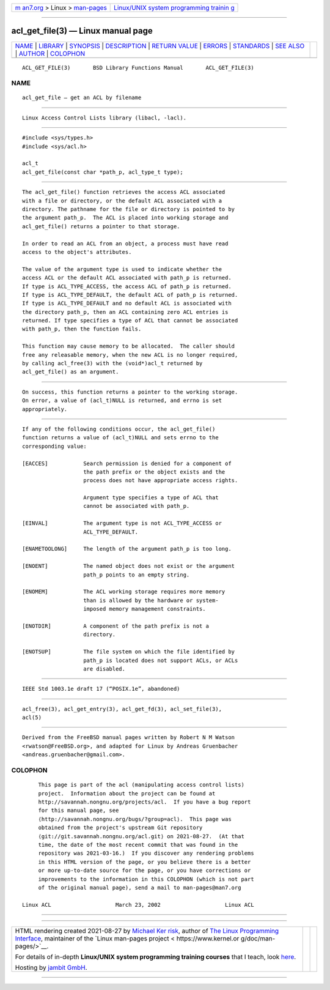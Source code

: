 .. container:: page-top

.. container:: nav-bar

   +----------------------------------+----------------------------------+
   | `m                               | `Linux/UNIX system programming   |
   | an7.org <../../../index.html>`__ | trainin                          |
   | > Linux >                        | g <http://man7.org/training/>`__ |
   | `man-pages <../index.html>`__    |                                  |
   +----------------------------------+----------------------------------+

--------------

acl_get_file(3) — Linux manual page
===================================

+-----------------------------------+-----------------------------------+
| `NAME <#NAME>`__ \|               |                                   |
| `LIBRARY <#LIBRARY>`__ \|         |                                   |
| `SYNOPSIS <#SYNOPSIS>`__ \|       |                                   |
| `DESCRIPTION <#DESCRIPTION>`__ \| |                                   |
| `RETURN VALUE <#RETURN_VALUE>`__  |                                   |
| \| `ERRORS <#ERRORS>`__ \|        |                                   |
| `STANDARDS <#STANDARDS>`__ \|     |                                   |
| `SEE ALSO <#SEE_ALSO>`__ \|       |                                   |
| `AUTHOR <#AUTHOR>`__ \|           |                                   |
| `COLOPHON <#COLOPHON>`__          |                                   |
+-----------------------------------+-----------------------------------+
| .. container:: man-search-box     |                                   |
+-----------------------------------+-----------------------------------+

::

   ACL_GET_FILE(3)       BSD Library Functions Manual       ACL_GET_FILE(3)

NAME
-------------------------------------------------

::

        acl_get_file — get an ACL by filename


-------------------------------------------------------

::

        Linux Access Control Lists library (libacl, -lacl).


---------------------------------------------------------

::

        #include <sys/types.h>
        #include <sys/acl.h>

        acl_t
        acl_get_file(const char *path_p, acl_type_t type);


---------------------------------------------------------------

::

        The acl_get_file() function retrieves the access ACL associated
        with a file or directory, or the default ACL associated with a
        directory. The pathname for the file or directory is pointed to by
        the argument path_p.  The ACL is placed into working storage and
        acl_get_file() returns a pointer to that storage.

        In order to read an ACL from an object, a process must have read
        access to the object's attributes.

        The value of the argument type is used to indicate whether the
        access ACL or the default ACL associated with path_p is returned.
        If type is ACL_TYPE_ACCESS, the access ACL of path_p is returned.
        If type is ACL_TYPE_DEFAULT, the default ACL of path_p is returned.
        If type is ACL_TYPE_DEFAULT and no default ACL is associated with
        the directory path_p, then an ACL containing zero ACL entries is
        returned. If type specifies a type of ACL that cannot be associated
        with path_p, then the function fails.

        This function may cause memory to be allocated.  The caller should
        free any releasable memory, when the new ACL is no longer required,
        by calling acl_free(3) with the (void*)acl_t returned by
        acl_get_file() as an argument.


-----------------------------------------------------------------

::

        On success, this function returns a pointer to the working storage.
        On error, a value of (acl_t)NULL is returned, and errno is set
        appropriately.


-----------------------------------------------------

::

        If any of the following conditions occur, the acl_get_file()
        function returns a value of (acl_t)NULL and sets errno to the
        corresponding value:

        [EACCES]           Search permission is denied for a component of
                           the path prefix or the object exists and the
                           process does not have appropriate access rights.

                           Argument type specifies a type of ACL that
                           cannot be associated with path_p.

        [EINVAL]           The argument type is not ACL_TYPE_ACCESS or
                           ACL_TYPE_DEFAULT.

        [ENAMETOOLONG]     The length of the argument path_p is too long.

        [ENOENT]           The named object does not exist or the argument
                           path_p points to an empty string.

        [ENOMEM]           The ACL working storage requires more memory
                           than is allowed by the hardware or system-
                           imposed memory management constraints.

        [ENOTDIR]          A component of the path prefix is not a
                           directory.

        [ENOTSUP]          The file system on which the file identified by
                           path_p is located does not support ACLs, or ACLs
                           are disabled.


-----------------------------------------------------------

::

        IEEE Std 1003.1e draft 17 (“POSIX.1e”, abandoned)


---------------------------------------------------------

::

        acl_free(3), acl_get_entry(3), acl_get_fd(3), acl_set_file(3),
        acl(5)


-----------------------------------------------------

::

        Derived from the FreeBSD manual pages written by Robert N M Watson
        <rwatson@FreeBSD.org>, and adapted for Linux by Andreas Gruenbacher
        <andreas.gruenbacher@gmail.com>.

COLOPHON
---------------------------------------------------------

::

        This page is part of the acl (manipulating access control lists)
        project.  Information about the project can be found at
        http://savannah.nongnu.org/projects/acl.  If you have a bug report
        for this manual page, see
        ⟨http://savannah.nongnu.org/bugs/?group=acl⟩.  This page was
        obtained from the project's upstream Git repository
        ⟨git://git.savannah.nongnu.org/acl.git⟩ on 2021-08-27.  (At that
        time, the date of the most recent commit that was found in the
        repository was 2021-03-16.)  If you discover any rendering problems
        in this HTML version of the page, or you believe there is a better
        or more up-to-date source for the page, or you have corrections or
        improvements to the information in this COLOPHON (which is not part
        of the original manual page), send a mail to man-pages@man7.org

   Linux ACL                    March 23, 2002                    Linux ACL

--------------

--------------

.. container:: footer

   +-----------------------+-----------------------+-----------------------+
   | HTML rendering        |                       | |Cover of TLPI|       |
   | created 2021-08-27 by |                       |                       |
   | `Michael              |                       |                       |
   | Ker                   |                       |                       |
   | risk <https://man7.or |                       |                       |
   | g/mtk/index.html>`__, |                       |                       |
   | author of `The Linux  |                       |                       |
   | Programming           |                       |                       |
   | Interface <https:     |                       |                       |
   | //man7.org/tlpi/>`__, |                       |                       |
   | maintainer of the     |                       |                       |
   | `Linux man-pages      |                       |                       |
   | project <             |                       |                       |
   | https://www.kernel.or |                       |                       |
   | g/doc/man-pages/>`__. |                       |                       |
   |                       |                       |                       |
   | For details of        |                       |                       |
   | in-depth **Linux/UNIX |                       |                       |
   | system programming    |                       |                       |
   | training courses**    |                       |                       |
   | that I teach, look    |                       |                       |
   | `here <https://ma     |                       |                       |
   | n7.org/training/>`__. |                       |                       |
   |                       |                       |                       |
   | Hosting by `jambit    |                       |                       |
   | GmbH                  |                       |                       |
   | <https://www.jambit.c |                       |                       |
   | om/index_en.html>`__. |                       |                       |
   +-----------------------+-----------------------+-----------------------+

--------------

.. container:: statcounter

   |Web Analytics Made Easy - StatCounter|

.. |Cover of TLPI| image:: https://man7.org/tlpi/cover/TLPI-front-cover-vsmall.png
   :target: https://man7.org/tlpi/
.. |Web Analytics Made Easy - StatCounter| image:: https://c.statcounter.com/7422636/0/9b6714ff/1/
   :class: statcounter
   :target: https://statcounter.com/
